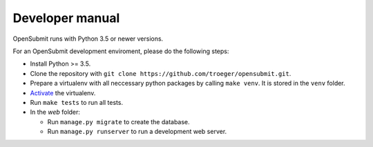 Developer manual
================

OpenSubmit runs with Python 3.5 or newer versions. 

For an OpenSubmit development enviroment, please do the following steps:

- Install Python >= 3.5.
- Clone the repository with ``git clone https://github.com/troeger/opensubmit.git``.
- Prepare a virtualenv with all neccessary python packages by calling ``make venv``. It is stored in the ``venv`` folder.
- `Activate <https://virtualenv.pypa.io/en/stable/userguide/#activate-script>`_ the virtualenv.
- Run ``make tests`` to run all tests.
- In the *web* folder:

  - Run ``manage.py migrate`` to create the database.
  - Run ``manage.py runserver`` to run a development web server.
